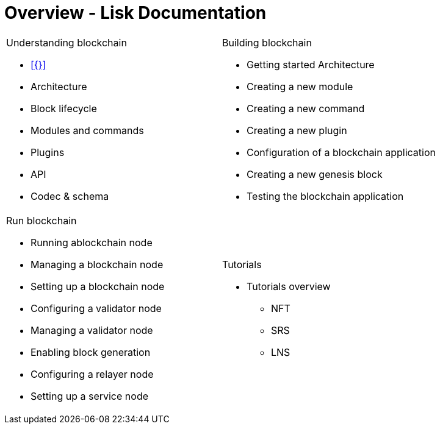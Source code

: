 = Overview - Lisk Documentation
:toc:
:toclevels: 4
:page-no-previous: true
:url_protocol: master@lisk-sdk:protocol:
:url_sdk: master@lisk-sdk:ROOT:
:url_core: master@lisk-core:ROOT:
:url_service: master@lisk-service:ROOT:

:url_intro: introduction

////
[.card-section]
== General information

[.card.card-index]
--
xref:{url_intro}[[.card-title]#Introduction to Lisk# [.card-body.card-content-overflow]#pass:q[
** Lisk interoperability
** Lisks consensus algorithms
]#]
--

[.card.card-index]
--
xref:{url_protocol}index.adoc[[.card-title]#Lisk Protocol# [.card-body.card-content-overflow]#pass:q[
A high level overview about the underlying protocol of Lisk.
]#]
--

[.card-section]
== Blockchain developers

[.card.card-index]
--
xref:{url_sdk}blockchain-applications.adoc[[.card-title]#Concepts & explanations# [.card-body.card-content-overflow]#pass:q[
* Introduction to modules
* Introduction to plugins
]#]
--

[.card.card-index]
--
xref:{url_sdk}guides/app-development/setup.adoc[[.card-title]#Getting Started# [.card-body.card-content-overflow]#pass:q[
* How to develop a blockchain app with the Lisk SDK
* How to create a module
* How to create a plugin
]#]
--

[.card.card-index]
--
xref:{url_sdk}references/application-cli.adoc[[.card-title]#Useful references# [.card-body.card-content-overflow]#pass:q[Commander, Elements & Frameowrk references]#]
--

[.card-section]
== Blockchain integrators

[.card.card-index]
--
xref:{url_core}management/account-management.adoc[[.card-title]#Managing a node# [.card-body.card-content-overflow]#pass:q[How to maganne a node]#]
--

[.card.card-index]
--
xref:{url_core}setup/binary.adoc[[.card-title]#Setting a node up# [.card-body.card-content-overflow]#pass:q[How to setup a node (binary distribution)]#]
--

[.card.card-index]
--
xref:{url_service}setup/docker.adoc[[.card-title]#Setting up Lisk Service# [.card-body.card-content-overflow]#pass:q[How to setup Lisk Service with Docker]#]
--

'''
////

[cols="a,a",options="",stripes="hover"]
|===
|
.Understanding blockchain
****
* xref:{}[]
* Architecture
* Block lifecycle
* Modules and commands
* Plugins
* API
* Codec & schema
****
|
.Building blockchain
****
* Getting started Architecture
* Creating a new module
* Creating a new command
* Creating a new plugin
* Configuration of a blockchain application
* Creating a new genesis block
* Testing the blockchain application
****
|
.Run blockchain
****
* Running ablockchain node
* Managing a blockchain node
* Setting up a blockchain node
* Configuring a validator node
* Managing a validator node
* Enabling block generation
* Configuring a relayer node
* Setting up a service node
****
|
.Tutorials
****
* Tutorials overview
** NFT
** SRS
** LNS
****
|===
